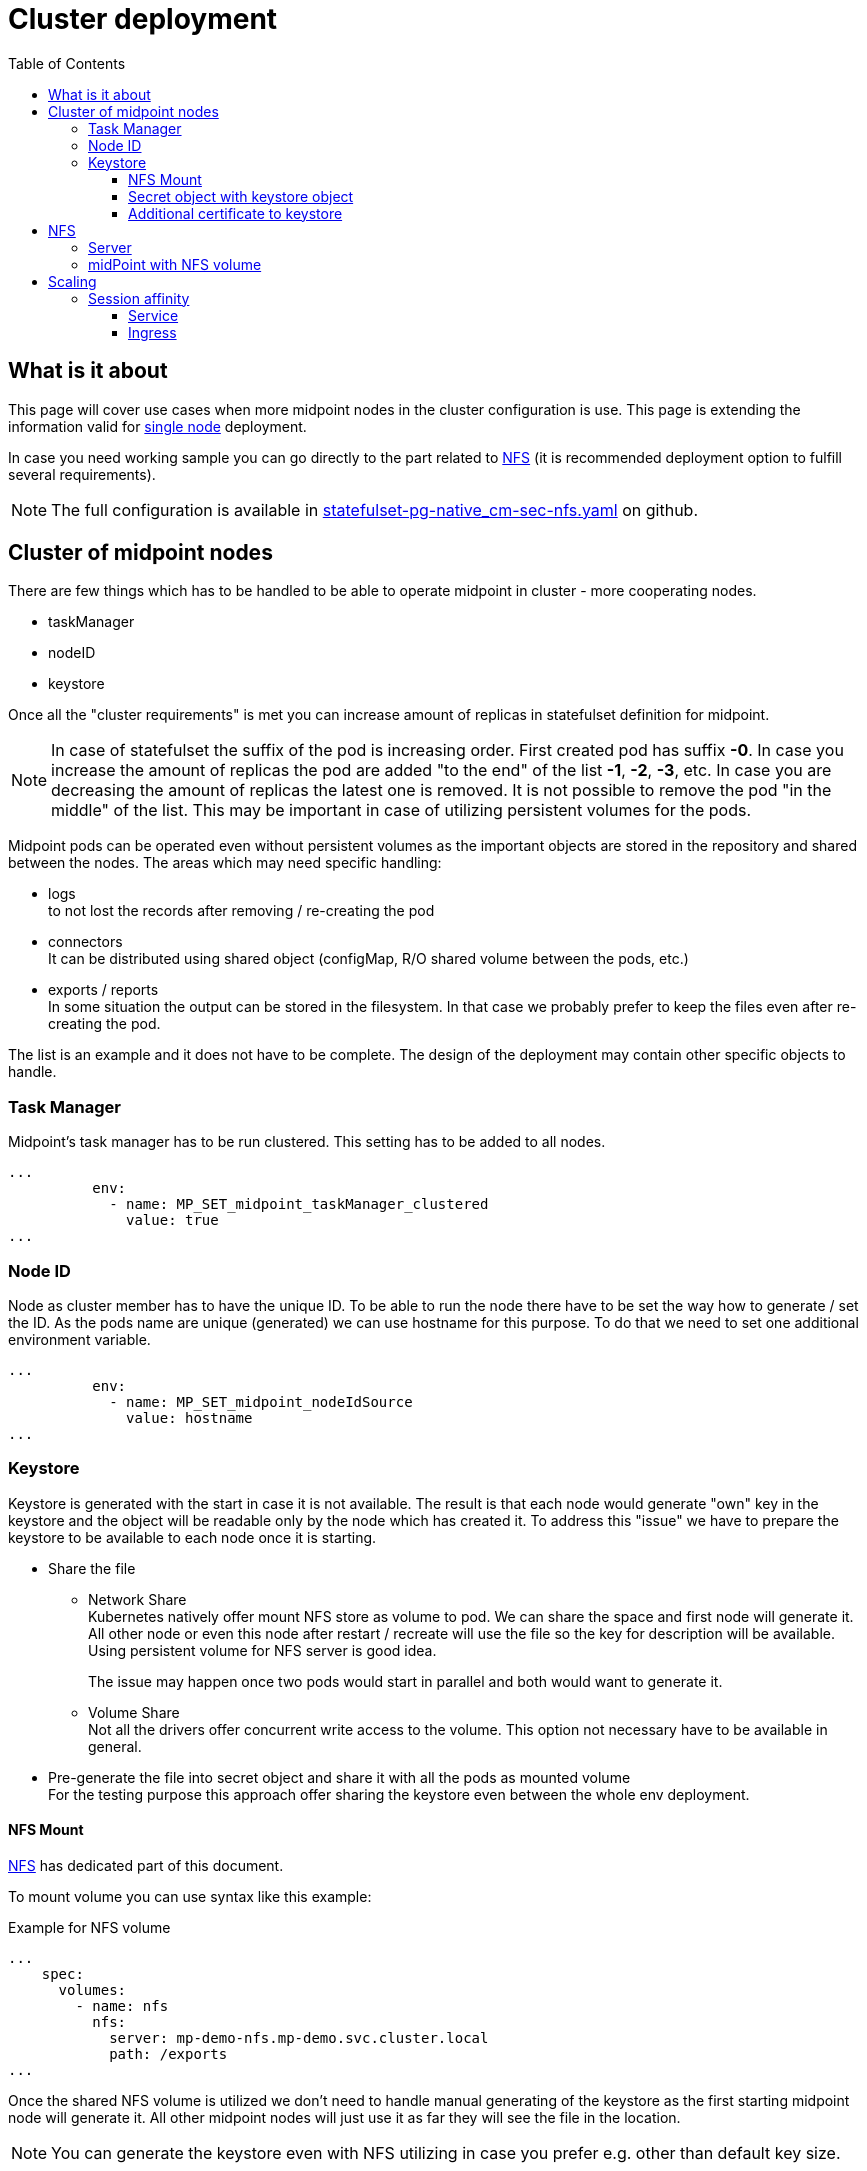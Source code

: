 = Cluster deployment
:page-nav-title: Midpoint cluster
:toc:
:toclevels: 4

== What is it about

This page will cover use cases when more midpoint nodes in the cluster configuration is use.
This page is extending the information valid for xref:/midpoint/install/kubernetes/single-node.adoc[single node] deployment.

In case you need working sample you can go directly to the part related to <<_nfs>>  (it is recommended deployment option to fulfill several requirements).

[NOTE]
The full configuration is available in link:https://github.com/Evolveum/midpoint-kubernetes/blob/main/advanced-examples/statefulset-pg-native_cm-sec-nfs.yaml[statefulset-pg-native_cm-sec-nfs.yaml] on github.

== Cluster of midpoint nodes

There are few things which has to be handled to be able to operate midpoint in cluster - more cooperating nodes.

* taskManager
* nodeID
* keystore

Once all the "cluster requirements" is met you can increase amount of replicas in statefulset definition for midpoint.

[NOTE]
In case of statefulset the suffix of the pod is increasing order.
First created pod has suffix *-0*.
In case you increase the amount of replicas the pod are added "to the end" of the list *-1*, *-2*, *-3*, etc.
In case you are decreasing the amount of replicas the latest one is removed.
It is not possible to remove the pod "in the middle" of the list.
This may be important in case of utilizing persistent volumes for the pods.

Midpoint pods can be operated even without persistent volumes as the important objects are stored in the repository and shared between the nodes.
The areas which may need specific handling:

* logs +
to not lost the records after removing / re-creating the pod

* connectors +
It can be distributed using shared object (configMap, R/O shared volume between the pods, etc.)

* exports / reports +
In some situation the output can be stored in the filesystem.
In that case we probably prefer to keep the files even after re-creating the pod.

The list is an example and it does not have to be complete.
The design of the deployment may contain other specific objects to handle.

=== Task Manager

Midpoint's task manager has to be run clustered.
This setting has to be added to all nodes.

[source,kubernetes]
...
          env:
            - name: MP_SET_midpoint_taskManager_clustered
              value: true
...

=== Node ID

Node as cluster member has to have the unique ID.
To be able to run the node there have to be set the way how to generate / set the ID.
As the pods name are unique (generated) we can use hostname for this purpose.
To do that we need to set one additional environment variable.

[source,kubernetes]
...
          env:
            - name: MP_SET_midpoint_nodeIdSource
              value: hostname
...

=== Keystore

Keystore is generated with the start in case it is not available.
The result is that each node would generate "own" key in the keystore and the object will be readable only by the node which has created it.
To address this "issue" we have to prepare the keystore to be available to each node once it is starting.

* Share the file

** Network Share +
Kubernetes natively offer mount NFS store as volume to pod.
We can share the space and first node will generate it.
All other node or even this node after restart / recreate will use the file so the key for description will be available.
Using persistent volume for NFS server is good idea.
+
The issue may happen once two pods would start in parallel and both would want to generate it.

** Volume Share +
Not all the drivers offer concurrent write access to the volume.
This option not necessary have to be available in general.

* Pre-generate the file into secret object and share it with all the pods as mounted volume +
For the testing purpose this approach offer sharing the keystore even between the whole env deployment.

==== NFS Mount

<<NFS>> has dedicated part of this document.

To mount volume you can use syntax like this example:

.Example for NFS volume
[source]
...
    spec:
      volumes:
        - name: nfs
          nfs:
            server: mp-demo-nfs.mp-demo.svc.cluster.local
            path: /exports
...

Once the shared NFS volume is utilized we don't need to handle manual generating of the keystore as the first starting midpoint node will generate it.
All other midpoint nodes will just use it as far they will see the file in the location.

[NOTE]
====
You can generate the keystore even with NFS utilizing in case you prefer e.g. other than default key size.
====

==== Secret object with keystore object

To create the secret object we will need to create the keystore on the filesystem.

.Generate the keystore
[source,bash]
keytool -genseckey -alias default -keystore keystore.jceks -storetype jceks -keyalg AES -keysize 128 -storepass changeit -keypass midpoint

Once the file exists we can use it to create the secret object in the kubernetes environment.

.Create the secret object from the file
[source,bash]
kubectl create secret generic -n mp-demo mp-demo-keystore --from-file=keystore.jceks --from-literal=keystore=changeit

Once the secret is created it cannot be changed.
In case we will need to update it the command to delete the object may be useful.

.Delete the secret object
[source,bash]
kubectl delete secret -n mp-demo mp-demo-keystore

Once the secret is created we have to modify the stateful set for the midpoint.

.Environment variable to check for presence
[source,kubernetes]
...
      volumes:
        - name: keystore
          secret:
            secretName: mp-demo-keystore
            defaultMode: 420
...
          env:
            - name: MP_SET_midpoint_keystore_keyStorePath
              value: /opt/midpoint/mount-keystore/keystore.jceks
            - name: MP_SET_midpoint_keystore_keyStorePassword_FILE
              value: /opt/midpoint/mount-keystore/keystore
...
          volumeMounts:
            - name: keystore
              mountPath: /opt/midpoint/mount-keystore
...

[#_keystore_additional_cert]
==== Additional certificate to keystore

In some situation we need to add additional certificate to keystore.
The common use case may be to set trust to the certificate for SSL / TLS sessions.
As the keystore is loaded during the start of midPoint it has to be prepared in advance.
The ideal location for it is initContainer.

[NOTE]
In case you have persistent volume with already generated keystore the relevant steps are related just to xref:/midpoint/reference/security/crypto/keystore-configuration.adoc#import-trusted-ca-certificate[import] the certificate to keystore.

The option for additional certificate is available in xref:/midpoint/install/midpoint-sh.adoc[midpoint.sh] file.
It is described also in xref:/midpoint/install/docker/native-demo.adoc#init-native[docker] related part of documentation (kubernetes is utilizing docker images).

To add the certificate we need to generate the keystore.
For this purpose we need to use following environment variables:

* midpoint keystore password (one of the options)
** MP_PW_DEF +
Where to store the default password for keystore - *changeit*
** MP_PW +
Where to store generated password for the keystore
* MP_KEYSTORE +
location of the _jceks_ file
* MP_CERT +
The certificate(s) to add into the keystore.+
The structure of the certificate(s) should be: +
[source]
-----BEGIN CERTIFICATE-----
...
-----END CERTIFICATE-----
+
or +
[source]
-----BEGIN CERTIFICATE-----
...
-----END CERTIFICATE-----
-----BEGIN CERTIFICATE-----
...
-----END CERTIFICATE-----

.example of the simple standalone pod with custom trusted certificate (H2 DB) | link: https://raw.githubusercontent.com/Evolveum/midpoint-kubernetes/main/advanced-examples/pod-cert-to-keystore-env.yaml[Github]
[source,yaml]
apiVersion: v1
kind: Pod
metadata:
  name: mp-demo-cert
  namespace: mp-demo
spec:
  volumes:
    - name: vol
      emptyDir: {}
  initContainers:
    - name: mp-config-init
      image: evolveum/midpoint:4.4.1-alpine
      command:
        - /bin/bash
        - /opt/midpoint/bin/midpoint.sh
        - init-native
      env:
        - name: MP_PW_DEF
          value: /opt/mp-home/keystorepw
        - name: MP_KEYSTORE
          value: /opt/mp-home/keystore.jceks
        - name: MP_CERT
          value: |
            -----BEGIN CERTIFICATE-----
            MIIDxDCCAqygAwIBAgIUfImu6HQ145sOn1ra6pYn9KgIQzkwDQYJKoZIhvcNAQEL
            BQAwFDESMBAGA1UEAwwJZGVtbyBjZXJ0MB4XDTIyMDIyMjA5MDQ1M1oXDTMyMDIy
            MDA5MDQ1M1owFDESMBAGA1UEAwwJZGVtbyBjZXJ0MIIBIjANBgkqhkiG9w0BAQEF
            AAOCAQ8AMIIBCgKCAQEAu4k5OzoZdBuBlc6ZVp3uwhiQi2sfRRPU8dzTATb6zN/W
            7Fn3mBngjHRfKKNBcmKgnlIA75qziiKew75/Zis50kT5lxTcS3fVylBfkNFO1WQO
            qg0FJBMoGPdrKRxww8XbAB5fThSNHe5ZlY0RhFX7xWSADzA7X4FzGsuou6l1xhrT
            MNu8brfUnf6JWG019mdevclhZzKycAW70UdhAOYj7a3LPMxGev7tLQCA25LCL0Gd
            jfZnZzkkyhYQbqkUmt6wAKmTesF3Az8uW7FKWIZ9kLkrXVP7xviGI7ga+XYrWM+Q
            1515ecUXL3YmODn/WdFbwGSnAXl9mQIyZmNRAsHuSwIDAQABo4IBDDCCAQgwCQYD
            VR0TBAIwADAdBgNVHQ4EFgQUTtuRHta8KDnjuGzpV8F0c/nApmwwTwYDVR0jBEgw
            RoAUTtuRHta8KDnjuGzpV8F0c/nApmyhGKQWMBQxEjAQBgNVBAMMCWRlbW8gY2Vy
            dIIUfImu6HQ145sOn1ra6pYn9KgIQzkwCwYDVR0PBAQDAgXgMGkGA1UdEQRiMGCC
            GG1wLXBnLWRlbW8ubXAtZGVtby5sb2NhbIIcd3d3Lm1wLXBnLWRlbW8ubXAtZGVt
            by5sb2NhbIIJbG9jYWxob3N0ghVsb2NhbGhvc3QubG9jYWxkb21haW6HBH8AAAEw
            EwYDVR0lBAwwCgYIKwYBBQUHAwEwDQYJKoZIhvcNAQELBQADggEBACXhqQlHdnNF
            XP5rHGBM98PSH7MZeavcQnBF3T4LDgCXeI++ab6sUpFaJAGdx156gd6sLr9OyV5h
            M2CloNT0omXkJOI1uDAJyqUu9RD47NiLDf6yr9z91t4O1pAu4rcWaaKT/wqVcGda
            WQ0mBgNgJLW+TwsT7rn93mdkhEIVXqmjhNNd6nfDdgkpozZCSPQkdt8IllKdPvrC
            Aq4wBlDHzKSIIhnDFa0+1DUnAATY9dREARGQ5SMjFf2j5+k/mrH+vpkSx7QD0rQt
            Rk5bDe6gVf6E1xl6s8e6Un65xncF7keoDUDHVHs6d16nhdLA2/yOMKSdic2EbfYB
            8WjXHbt7O9M=
            -----END CERTIFICATE-----
      volumeMounts:
        - name: vol
          mountPath: /opt/mp-home
          subPath: mp-home
      imagePullPolicy: IfNotPresent
  containers:
    - name: mp-demo-cert
      image: evolveum/midpoint:4.4.1-alpine
      ports:
        - name: gui
          containerPort: 8080
          protocol: TCP
      env:
        - name: MP_NO_ENV_COMPAT
          value: '1'
      volumeMounts:
        - name: vol
          mountPath: /opt/midpoint/var
          subPath: mp-home
      imagePullPolicy: IfNotPresent
  restartPolicy: Always

In the log of the initContainer we will see log similar (the hash is related to the specific certificate used to add) log:

.sample output visible on the console (log)
[source]
- - - - -
CN=test CA
1D:8D:E5:7A:29:13:09:A5:A3:9E:D5:CF:13:1A:41:65:EC:51:79:D5 .:. Not Found
36:C3:F0:82:BC:76:59:5F:B9:D9:22:93:F5:23:48:84:27:29:C6:88:04:E2:17:24:E7:AC:5C:2A:FB:BC:2E:68 .:. Not Found
Adding cert to certstore...
- - - - -


There can be used reference to the secret object instead of directly including the cert.
This approach make it easier to update the certificate

.standalone pod with H2 DB (difference to previous sample - full object is on the Github) | link: https://raw.githubusercontent.com/Evolveum/midpoint-kubernetes/main/advanced-examples/pod-cert-to-keystore-secret.yaml[Github]
[source,yaml]
spec:
  initContainers:
      env:
        - name: MP_CERT
          valueFrom:
            secretKeyRef:
              name: cert-mp-pg-demo
              key: tls.crt

[NOTE]
The xref:./about.adoc#_cert[Secret] with certificate with *cert-mp-pg-demo* certificate is used in the example.

[#_nfs]
== NFS

NFS volume is natively supported with the kubernetes (it is described e.g. in Kubernetes documentation related to the link:https://kubernetes.io/docs/concepts/storage/volumes/#nfs[Volumes]).

To have it working there are few thing which should be checked on kubernetes node:

* *NFS tools* available on the operating system +
Kubernetes call system tool to mount the NFS volume.
The required package name may differ based on the used distribution - on the debian based distribution (including ubuntu) the name of the package is *nfs-common*.

* DNS resolving +
In case we want to use "internal" cluster FQDN it has to be resolvable for the kubernetes' node OS.
by default the names are resolvable in the cluster but node's resolver may use "external" DNS server where the cluster FQDNs are not known.
The solution is point OS's resolver to the cluster "internal" IP as the node can communicate with any cluster "internal" IPs.

.Example of the change on debian based distribution (e.g. IP of DNS is 10.96.0.10)
[source,bash]
cat << EOF >>/etc/systemd/resolved.conf
#[Resolve]
DNS=10.96.0.10
Domains=~cluster.local
EOF
systemctl restart systemd-resolved

=== Server

.Statefulset definition for server | link:https://raw.githubusercontent.com/Evolveum/midpoint-kubernetes/main/advanced-examples/statefulset-nfs.yaml[Github]
[source,kubernetes]
apiVersion: apps/v1
kind: StatefulSet
metadata:
  name: mp-demo-nfs
  namespace: mp-demo
spec:
  replicas: 1
  selector:
    matchLabels:
      app: mp-demo-nfs
  template:
    metadata:
      labels:
        app: mp-demo-nfs
    spec:
      containers:
        - name: mp-demo-nfs
          image: 'k8s.gcr.io/volume-nfs'
          command: ["/bin/bash", "/usr/local/bin/run_nfs.sh", "/exports"]
          ports:
            - name: nfs
              containerPort: 2048
              protocol: TCP
            - name: mountd
              containerPort: 20048
              protocol: TCP
            - name: rpvbind
              containerPort: 111
              protocol: TCP
          securityContext:
            privileged: true
          volumeMounts:
          - mountPath: /exports
            name: mp-demo-nfs-store
          imagePullPolicy: IfNotPresent
      restartPolicy: Always
      terminationGracePeriodSeconds: 10
  serviceName: mp-demo-nfs
  volumeClaimTemplates:
    - kind: PersistentVolumeClaim
      apiVersion: v1
      metadata:
        name: mp-demo-nfs-store
      spec:
        accessModes:
          - ReadWriteOnce
        resources:
          requests:
            storage: 256Mi
        storageClassName: csi-rbd-hdd
        volumeMode: Filesystem

[WARNING]
The size 256 MB is used in the example.
This size have to be set based on the usage of the NFS share.
In case you will be using shared storage also for xref:/midpoint/install/kubernetes/advanced-examples.adoc#_export[Export directory] the requirements for the space may be higher.

[NOTE]
====
There has been used the same image as in kubernetes documentation.
Feel free to use any other image containing nfs server tool you are familiar with.
====

.Service definition for the server | link:https://raw.githubusercontent.com/Evolveum/midpoint-kubernetes/main/advanced-examples/service-nfs.yaml[Github]
[source,kubernetes]
apiVersion: v1
kind: Service
metadata:
  name: mp-demo-nfs
  namespace: mp-demo
spec:
  ports:
    - name: nfs
      port: 2049
    - name: mountd
      port: 20048
    - name: rpcbind
      port: 111
  selector:
    app: mp-demo-nfs

=== midPoint with NFS volume

.Statefulset definition | link:https://raw.githubusercontent.com/Evolveum/midpoint-kubernetes/main/advanced-examples/statefulset-pg-native_cm-sec-nfs.yaml[Github]
[source,kubernetes]
apiVersion: apps/v1
kind: StatefulSet
metadata:
  name: mp-pg-demo
  namespace: mp-demo
spec:
  replicas: 1
  selector:
    matchLabels:
      app: mp-pg-demo
  template:
    metadata:
      labels:
        app: mp-pg-demo
    spec:
      volumes:
        - name: mp-home
          emptyDir: {}
        - name: db-pass
          secret:
            secretName: mp-demo
            defaultMode: 420
        - name: mp-poi
          configMap:
            name: mp-demo-poi
            defaultMode: 420
        - name: nfs
          nfs:
            server: mp-demo-nfs.mp-demo.svc.cluster.local
            path: /exports
      initContainers:
        - name: mp-config-init
          image: 'evolveum/midpoint:4.4-alpine'
          command: ["/bin/bash","/opt/midpoint/bin/midpoint.sh","init-native"]
          env:
            - name: MP_INIT_CFG
              value: /opt/mp-home
          volumeMounts:
            - name: mp-home
              mountPath: /opt/mp-home
          imagePullPolicy: IfNotPresent
      containers:
        - name: mp-pg-demo
          image: 'evolveum/midpoint:4.4-alpine'
          ports:
            - name: gui
              containerPort: 8080
              protocol: TCP
          env:
            - name: MP_ENTRY_POINT
              value: /opt/midpoint-dirs-docker-entrypoint
            - name: MP_SET_midpoint_repository_database
              value: postgresql
            - name: MP_SET_midpoint_repository_jdbcUsername
              value: midpoint
            - name: MP_SET_midpoint_repository_jdbcPassword_FILE
              value: /opt/midpoint/config-secrets/password
            - name: MP_SET_midpoint_repository_jdbcUrl
              value: jdbc:postgresql://mp-demo-db.mp-demo.svc.cluster.local:5432/midpoint
            - name: MP_UNSET_midpoint_repository_hibernateHbm2ddl
              value: "1"
            - name: MP_NO_ENV_COMPAT
              value: "1"
          volumeMounts:
            - name: mp-home
              mountPath: /opt/midpoint/var
            - name: db-pass
              mountPath: /opt/midpoint/config-secrets
            - name: mp-poi
              mountPath: /opt/midpoint-dirs-docker-entrypoint/post-initial-objects
            - name: nfs
              mountPath: /opt/midpoint/var/post-initial-objects
              subPath: poi
          imagePullPolicy: IfNotPresent
  serviceName: mp-pg-demo

[NOTE]
====
[source]
      volumes:
        - name: nfs
          nfs:
            server: mp-demo-nfs.mp-demo.svc.cluster.local
            path: /exports
...
      containers:
        - name: mp-pg-demo
          volumeMounts:
            - name: nfs
              mountPath: /opt/midpoint/var/post-initial-objects
              subPath: poi

subPath label offer the option to structure NFS store.
In case we prefer use just post-initial-object (poi) mount point we can use subdirectory on NFS structure.
Using this option we don't need to prepare the structure in advance as in case of defining */export/poi* in volumes section.
====

[WARNING]
The pod will not start (it will wait in state *PodInitializing*) until the NFS will be available. It can be unavailable as NFS server is not up yet or the FQDN can't be resolved. The reason can be find out in the pod's information.

== Scaling

Once everything is ready we can scale up ( even starting is scaling : 0 => 1 ) the number of replicas.

.To run 2 nodes midpoint cluster
[source,bash]
kubectl scale -n mp-demo --replicas=2 statefulset/mp-pg-demo

.To reduce to just 1 node in midpoint cluster
[source,bash]
kubectl scale -n mp-demo --replicas=1 statefulset/mp-pg-demo

New pods are added with increasing suffix ( -0, -1, -2, etc.).
With scale down the pods are removed in reverse order - the first is terminated the highest suffix.
You cannot terminate pod with the suffix "in the middle of the list".
In that case it is identified as failed pod, it is re-created by the statefulset definition.

In case you don't use persistent volume all the data related to the jus terminated pods are lost.
If you use persistent volumes the data is kept.
With scale up the persistent volume will be attached if it exists (previously it has been created) otherwise it will be newly created.

[WARNING]
There are some data which may be important like logs from the node, exported (generated) content (e.g. reports).
If you don't need it is ok but if so, please, think about utilizing <<_nfs>> storage at least partially for the needed content if not for the whole midpoint home directory.

=== Session affinity

With the clustered instance of midpoint the session handling have to be covered.
Even the midpoint nodes are operating in cluster the session is created against specific node.
Kubernetes is using round-robin distribution by default.

It means than you would create session against one node but next query will go (the most probably) to the different one.
This node has no idea about session on the "other" node, so it would forward you to the login form.
This is not definitely the behavior we would expect.

With the following setting we are able to make sessions by the client IP.

==== Service

On the service object we can set directly the affinity:

[source]
...
spec:
  sessionAffinityConfig:
    clientIP:
      timeoutSeconds: 10800
...


==== Ingress

Ingress object cooperate with the service but mainly for the list of backend(s).
The session handling would be set also on this level.

.Example relevant for nginx ingress
[source]
...
metadata:
  annotations:
    nginx.ingress.kubernetes.io/session-cookie-expires: '172800'
    nginx.ingress.kubernetes.io/session-cookie-max-age: '172800'
    nginx.ingress.kubernetes.io/session-cookie-name: mp-demo
...

